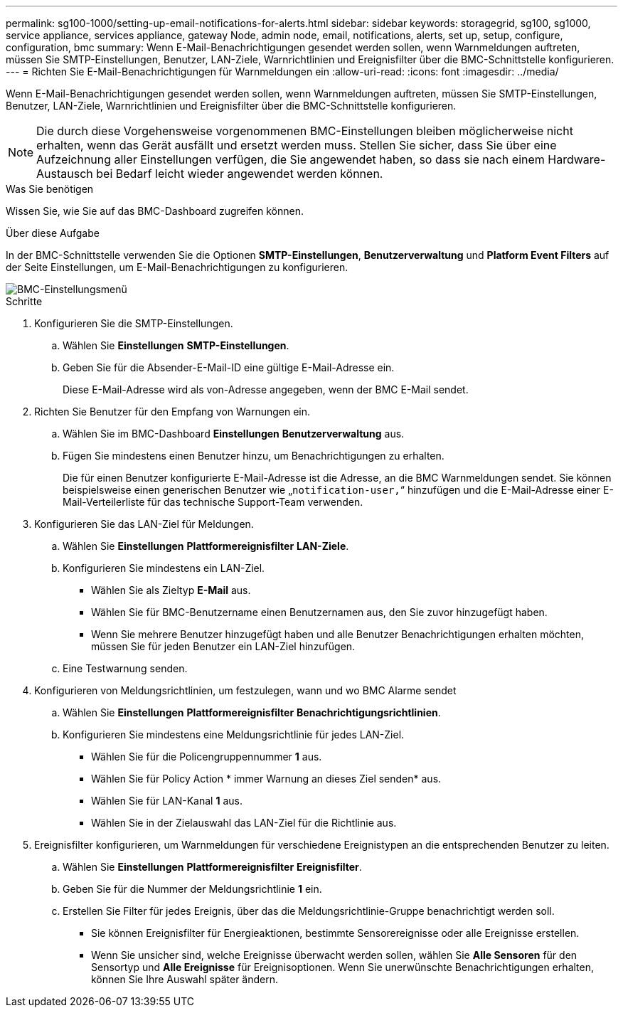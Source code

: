 ---
permalink: sg100-1000/setting-up-email-notifications-for-alerts.html 
sidebar: sidebar 
keywords: storagegrid, sg100, sg1000, service appliance, services appliance, gateway Node, admin node, email, notifications, alerts, set up, setup, configure, configuration, bmc 
summary: Wenn E-Mail-Benachrichtigungen gesendet werden sollen, wenn Warnmeldungen auftreten, müssen Sie SMTP-Einstellungen, Benutzer, LAN-Ziele, Warnrichtlinien und Ereignisfilter über die BMC-Schnittstelle konfigurieren. 
---
= Richten Sie E-Mail-Benachrichtigungen für Warnmeldungen ein
:allow-uri-read: 
:icons: font
:imagesdir: ../media/


[role="lead"]
Wenn E-Mail-Benachrichtigungen gesendet werden sollen, wenn Warnmeldungen auftreten, müssen Sie SMTP-Einstellungen, Benutzer, LAN-Ziele, Warnrichtlinien und Ereignisfilter über die BMC-Schnittstelle konfigurieren.


NOTE: Die durch diese Vorgehensweise vorgenommenen BMC-Einstellungen bleiben möglicherweise nicht erhalten, wenn das Gerät ausfällt und ersetzt werden muss. Stellen Sie sicher, dass Sie über eine Aufzeichnung aller Einstellungen verfügen, die Sie angewendet haben, so dass sie nach einem Hardware-Austausch bei Bedarf leicht wieder angewendet werden können.

.Was Sie benötigen
Wissen Sie, wie Sie auf das BMC-Dashboard zugreifen können.

.Über diese Aufgabe
In der BMC-Schnittstelle verwenden Sie die Optionen *SMTP-Einstellungen*, *Benutzerverwaltung* und *Platform Event Filters* auf der Seite Einstellungen, um E-Mail-Benachrichtigungen zu konfigurieren.

image::../media/bmc_settings_menu.png[BMC-Einstellungsmenü]

.Schritte
. Konfigurieren Sie die SMTP-Einstellungen.
+
.. Wählen Sie *Einstellungen* *SMTP-Einstellungen*.
.. Geben Sie für die Absender-E-Mail-ID eine gültige E-Mail-Adresse ein.
+
Diese E-Mail-Adresse wird als von-Adresse angegeben, wenn der BMC E-Mail sendet.



. Richten Sie Benutzer für den Empfang von Warnungen ein.
+
.. Wählen Sie im BMC-Dashboard *Einstellungen* *Benutzerverwaltung* aus.
.. Fügen Sie mindestens einen Benutzer hinzu, um Benachrichtigungen zu erhalten.
+
Die für einen Benutzer konfigurierte E-Mail-Adresse ist die Adresse, an die BMC Warnmeldungen sendet. Sie können beispielsweise einen generischen Benutzer wie „`notification-user,`“ hinzufügen und die E-Mail-Adresse einer E-Mail-Verteilerliste für das technische Support-Team verwenden.



. Konfigurieren Sie das LAN-Ziel für Meldungen.
+
.. Wählen Sie *Einstellungen* *Plattformereignisfilter* *LAN-Ziele*.
.. Konfigurieren Sie mindestens ein LAN-Ziel.
+
*** Wählen Sie als Zieltyp *E-Mail* aus.
*** Wählen Sie für BMC-Benutzername einen Benutzernamen aus, den Sie zuvor hinzugefügt haben.
*** Wenn Sie mehrere Benutzer hinzugefügt haben und alle Benutzer Benachrichtigungen erhalten möchten, müssen Sie für jeden Benutzer ein LAN-Ziel hinzufügen.


.. Eine Testwarnung senden.


. Konfigurieren von Meldungsrichtlinien, um festzulegen, wann und wo BMC Alarme sendet
+
.. Wählen Sie *Einstellungen* *Plattformereignisfilter* *Benachrichtigungsrichtlinien*.
.. Konfigurieren Sie mindestens eine Meldungsrichtlinie für jedes LAN-Ziel.
+
*** Wählen Sie für die Policengruppennummer *1* aus.
*** Wählen Sie für Policy Action * immer Warnung an dieses Ziel senden* aus.
*** Wählen Sie für LAN-Kanal *1* aus.
*** Wählen Sie in der Zielauswahl das LAN-Ziel für die Richtlinie aus.




. Ereignisfilter konfigurieren, um Warnmeldungen für verschiedene Ereignistypen an die entsprechenden Benutzer zu leiten.
+
.. Wählen Sie *Einstellungen* *Plattformereignisfilter* *Ereignisfilter*.
.. Geben Sie für die Nummer der Meldungsrichtlinie *1* ein.
.. Erstellen Sie Filter für jedes Ereignis, über das die Meldungsrichtlinie-Gruppe benachrichtigt werden soll.
+
*** Sie können Ereignisfilter für Energieaktionen, bestimmte Sensorereignisse oder alle Ereignisse erstellen.
*** Wenn Sie unsicher sind, welche Ereignisse überwacht werden sollen, wählen Sie *Alle Sensoren* für den Sensortyp und *Alle Ereignisse* für Ereignisoptionen. Wenn Sie unerwünschte Benachrichtigungen erhalten, können Sie Ihre Auswahl später ändern.





